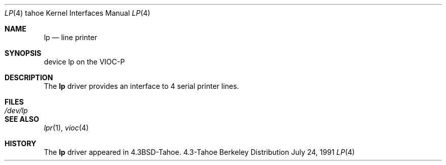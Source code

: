 .\" Copyright (c) 1986, 1991 Regents of the University of California.
.\" All rights reserved.
.\"
.\" Redistribution and use in source and binary forms, with or without
.\" modification, are permitted provided that the following conditions
.\" are met:
.\" 1. Redistributions of source code must retain the above copyright
.\"    notice, this list of conditions and the following disclaimer.
.\" 2. Redistributions in binary form must reproduce the above copyright
.\"    notice, this list of conditions and the following disclaimer in the
.\"    documentation and/or other materials provided with the distribution.
.\" 3. All advertising materials mentioning features or use of this software
.\"    must display the following acknowledgement:
.\"	This product includes software developed by the University of
.\"	California, Berkeley and its contributors.
.\" 4. Neither the name of the University nor the names of its contributors
.\"    may be used to endorse or promote products derived from this software
.\"    without specific prior written permission.
.\"
.\" THIS SOFTWARE IS PROVIDED BY THE REGENTS AND CONTRIBUTORS ``AS IS'' AND
.\" ANY EXPRESS OR IMPLIED WARRANTIES, INCLUDING, BUT NOT LIMITED TO, THE
.\" IMPLIED WARRANTIES OF MERCHANTABILITY AND FITNESS FOR A PARTICULAR PURPOSE
.\" ARE DISCLAIMED.  IN NO EVENT SHALL THE REGENTS OR CONTRIBUTORS BE LIABLE
.\" FOR ANY DIRECT, INDIRECT, INCIDENTAL, SPECIAL, EXEMPLARY, OR CONSEQUENTIAL
.\" DAMAGES (INCLUDING, BUT NOT LIMITED TO, PROCUREMENT OF SUBSTITUTE GOODS
.\" OR SERVICES; LOSS OF USE, DATA, OR PROFITS; OR BUSINESS INTERRUPTION)
.\" HOWEVER CAUSED AND ON ANY THEORY OF LIABILITY, WHETHER IN CONTRACT, STRICT
.\" LIABILITY, OR TORT (INCLUDING NEGLIGENCE OR OTHERWISE) ARISING IN ANY WAY
.\" OUT OF THE USE OF THIS SOFTWARE, EVEN IF ADVISED OF THE POSSIBILITY OF
.\" SUCH DAMAGE.
.\"
.\"     @(#)lp.4	6.3 (Berkeley) 7/24/91
.\"
.Dd July 24, 1991
.Dt LP 4 tahoe
.Os BSD 4.3t
.Sh NAME
.Nm lp
.Nd line printer
.Sh SYNOPSIS
device lp on the
.Tn VIOC-P
.Sh DESCRIPTION
The
.Nm lp
driver provides an interface to 4 serial
printer lines.
.Sh FILES
.Bl -tag -width /dev/lpxx
.It Pa /dev/lp
.El
.Sh SEE ALSO
.Xr lpr 1 ,
.Xr vioc 4
.Sh HISTORY
The
.Nm lp
driver appeared in
.Bx 4.3 tahoe .
